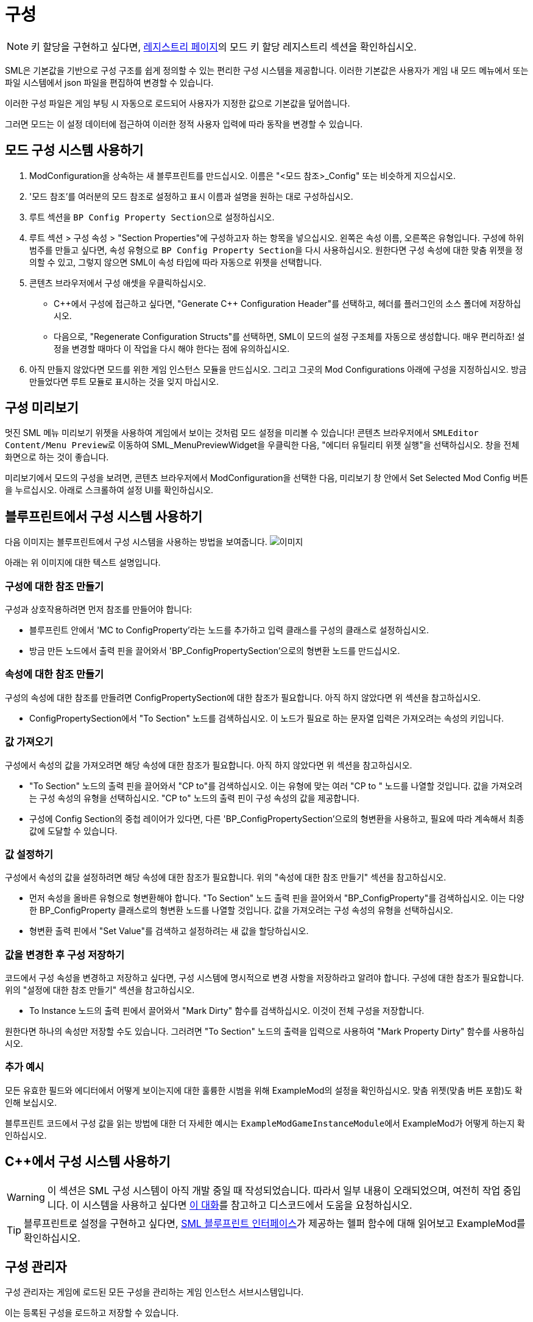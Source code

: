 = 구성

[NOTE]
====
키 할당을 구현하고 싶다면,
xref:Development/ModLoader/Registry.adoc#_모드_키_할당_레지스트리[레지스트리 페이지]의
모드 키 할당 레지스트리 섹션을 확인하십시오.
====

SML은 기본값을 기반으로 구성 구조를 쉽게 정의할 수 있는
편리한 구성 시스템을 제공합니다.
이러한 기본값은 사용자가 게임 내 모드 메뉴에서
또는 파일 시스템에서
json 파일을 편집하여 변경할 수 있습니다.

이러한 구성 파일은 게임 부팅 시 자동으로 로드되어
사용자가 지정한 값으로 기본값을 덮어씁니다.

그러면 모드는 이 설정 데이터에 접근하여
이러한 정적 사용자 입력에 따라 동작을 변경할 수 있습니다.

== 모드 구성 시스템 사용하기

1. ModConfiguration을 상속하는 새 블루프린트를 만드십시오.
이름은 "<모드 참조>_Config" 또는 비슷하게 지으십시오.
2. '모드 참조'를 여러분의 모드 참조로 설정하고
표시 이름과 설명을 원하는 대로 구성하십시오.
3. 루트 섹션을 ``BP Config Property Section``으로 설정하십시오.
4. 루트 섹션 > 구성 속성 > "Section Properties"에 구성하고자 하는 항목을 넣으십시오.
왼쪽은 속성 이름, 오른쪽은 유형입니다.
구성에 하위 범주를 만들고 싶다면,
속성 유형으로 ``BP Config Property Section``을 다시 사용하십시오.
원한다면 구성 속성에 대한 맞춤 위젯을 정의할 수 있고,
그렇지 않으면 SML이 속성 타입에 따라 자동으로 위젯을 선택합니다.
5. 콘텐츠 브라우저에서 구성 애셋을 우클릭하십시오.

* {cpp}에서 구성에 접근하고 싶다면,
"Generate {cpp} Configuration Header"를 선택하고,
헤더를 플러그인의 소스 폴더에 저장하십시오.

* 다음으로, "Regenerate Configuration Structs"를 선택하면,
SML이 모드의 설정 구조체를 자동으로 생성합니다. 매우 편리하죠!
설정을 변경할 때마다 이 작업을 다시 해야 한다는 점에 유의하십시오.

6. 아직 만들지 않았다면
모드를 위한 게임 인스턴스 모듈을 만드십시오.
그리고 그곳의 Mod Configurations 아래에 구성을 지정하십시오.
방금 만들었다면 루트 모듈로 표시하는 것을 잊지 마십시오.

== 구성 미리보기

멋진 SML 메뉴 미리보기 위젯을 사용하여 게임에서 보이는 것처럼 모드 설정을 미리볼 수 있습니다!
콘텐츠 브라우저에서 ``SMLEditor Content/Menu Preview``로 이동하여 SML_MenuPreviewWidget을 우클릭한 다음,
"에디터 유틸리티 위젯 실행"을 선택하십시오. 창을 전체 화면으로 하는 것이 좋습니다.

미리보기에서 모드의 구성을 보려면,
콘텐츠 브라우저에서 ModConfiguration을 선택한 다음,
미리보기 창 안에서 Set Selected Mod Config 버튼을 누르십시오.
아래로 스크롤하여 설정 UI를 확인하십시오.

== 블루프린트에서 구성 시스템 사용하기

다음 이미지는 블루프린트에서 구성 시스템을 사용하는 방법을 보여줍니다.
image:ModLoader/NewConfigurationSystemExample.png[이미지]

아래는 위 이미지에 대한 텍스트 설명입니다.

=== 구성에 대한 참조 만들기

구성과 상호작용하려면 먼저 참조를 만들어야 합니다:

* 블루프린트 안에서 'MC to ConfigProperty'라는 노드를 추가하고 입력 클래스를 구성의 클래스로 설정하십시오.
* 방금 만든 노드에서 출력 핀을 끌어와서 'BP_ConfigPropertySection'으로의 형변환 노드를 만드십시오.

=== 속성에 대한 참조 만들기

구성의 속성에 대한 참조를 만들려면 ConfigPropertySection에 대한 참조가 필요합니다.
아직 하지 않았다면 위 섹션을 참고하십시오.

* ConfigPropertySection에서 "To Section" 노드를 검색하십시오. 이 노드가 필요로 하는 문자열 입력은 가져오려는 속성의 키입니다.

=== 값 가져오기

구성에서 속성의 값을 가져오려면 해당 속성에 대한 참조가 필요합니다.
아직 하지 않았다면 위 섹션을 참고하십시오.

* "To Section" 노드의 출력 핀을 끌어와서 "CP to"를 검색하십시오. 이는 유형에 맞는 여러 "CP to " 노드를 나열할 것입니다. 값을 가져오려는 구성 속성의 유형을 선택하십시오. "CP to" 노드의 출력 핀이 구성 속성의 값을 제공합니다.
* 구성에 Config Section의 중첩 레이어가 있다면, 다른 'BP_ConfigPropertySection'으로의 형변환을 사용하고, 필요에 따라 계속해서 최종 값에 도달할 수 있습니다.

=== 값 설정하기

구성에서 속성의 값을 설정하려면 해당 속성에 대한 참조가 필요합니다.
위의 "속성에 대한 참조 만들기" 섹션을 참고하십시오.

* 먼저 속성을 올바른 유형으로 형변환해야 합니다. "To Section" 노드 출력 핀을 끌어와서 "BP_ConfigProperty"를 검색하십시오. 이는 다양한 BP_ConfigProperty 클래스로의 형변환 노드를 나열할 것입니다. 값을 가져오려는 구성 속성의 유형을 선택하십시오.
* 형변환 출력 핀에서 "Set Value"를 검색하고 설정하려는 새 값을 할당하십시오.

=== 값을 변경한 후 구성 저장하기

코드에서 구성 속성을 변경하고 저장하고 싶다면,
구성 시스템에 명시적으로 변경 사항을 저장하라고 알려야 합니다.
구성에 대한 참조가 필요합니다.
위의 "설정에 대한 참조 만들기" 섹션을 참고하십시오.

* To Instance 노드의 출력 핀에서 끌어와서 "Mark Dirty" 함수를 검색하십시오. 이것이 전체 구성을 저장합니다.

원한다면 하나의 속성만 저장할 수도 있습니다. 그러려면 "To Section" 노드의 출력을 입력으로 사용하여 "Mark Property Dirty" 함수를 사용하십시오.

=== 추가 예시

모든 유효한 필드와 에디터에서 어떻게 보이는지에 대한 훌륭한 시범을 위해 ExampleMod의 설정을 확인하십시오.
맞춤 위젯(맞춤 버튼 포함)도 확인해 보십시오.

블루프린트 코드에서 구성 값을 읽는 방법에 대한 더 자세한 예시는
``ExampleModGameInstanceModule``에서 ExampleMod가 어떻게 하는지 확인하십시오.

== {cpp}에서 구성 시스템 사용하기

[WARNING]
====
이 섹션은 SML 구성 시스템이 아직 개발 중일 때 작성되었습니다.
따라서 일부 내용이 오래되었으며, 여전히 작업 중입니다.
이 시스템을 사용하고 싶다면
https://discord.com/channels/555424930502541343/555515791592652823/826653787514470450[이 대화]를 참고하고
디스코드에서 도움을 요청하십시오.
====

[TIP]
====
블루프린트로 설정을 구현하고 싶다면,
xref:Development/ModLoader/BlueprintInterface.adoc#_config[SML 블루프린트 인터페이스]가 제공하는
헬퍼 함수에 대해 읽어보고
ExampleMod를 확인하십시오.
====

== 구성 관리자

구성 관리자는 게임에 로드된 모든 구성을 관리하는 게임 인스턴스 서브시스템입니다.

이는 등록된 구성을 로드하고 저장할 수 있습니다.

등록된 모드 구성은 더티로 표시될 수 있습니다.
이는 사용자가 구성 값을 변경했고 이러한 변경 사항을 저장해야 한다는 의미입니다.

구성을 로드할 때, 먼저 기본값을 기반으로 구성 값이 로드됩니다.
그런 다음, 또는 관리자가 지시받을 때, 구성 파일을 로드하고 파싱하여
이러한 구성 파일에 정의된 변경 사항을 로드된 구성 값에 적용합니다.

구성의 '스키마'와 '값'을 구분하는 것이 중요합니다.
스키마는 클래스나 구성이 어떻게 구조화되고 어떤 속성을 가지는지에 대한 선언처럼 작동합니다.
값은 기본적으로 스키마에 설명된 대로 구조화되어야 하는 실제 구성 값입니다.

=== `ReloadModConfigurations(bool bSaveOnSchemaChange)`
등록된 모든 모드 구성을 디스크에서 다시 로드합니다.
선택적으로 스키마 변경 사항을 저장합니다.

=== `FlushPendingSaves()`
로드된 구성 인스턴스의 모든 변경 사항을 파일 시스템에 저장합니다.

=== `MarkConfigurationDirty(FConfigId ConfigId)`
주어진 ID로 참조되는 구성을 더티로 표시하고 저장 대기 상태로 만듭니다.

=== `FillConfigurationStruct(FConfigId ConfigId, <struct>)`
주어진 구성 id로 참조되는 활성 구성에서 얻은 데이터로 전달된 구조체를 채웁니다.

=== `UUserWidget CreateConfigurationWidget(FConfigId ConfigId, UUserWidget Outer)`
주어진 구성 id로 참조되는 활성 구성에 대한 구성 위젯 계층을 만듭니다.

=== `RegisterModConfiguration(FConfigId ConfigId, SubclassOf<UModConfiguration> Configuration)`
주어진 구성을 주어진 구성 ID로 등록합니다.

시작 시에만 호출되어야 합니다.

== FConfigId
구성이 속한 모드와 범주로 구성된 구성 식별자입니다.

=== `FString ModReference`
이 구성의 부모 모드를 참조하는 모드 참조입니다.

=== `FString ConfigCategory`
이 구성의 카테고리나 이름입니다. 이는 기본적으로 동일한 모드에 대한 여러 구성을 추가로 식별할 수 있게 해줍니다.

== UModConfiguration
``UModConfiguration``은 기본적으로 구성의 전체 스키마를 보유하는 객체입니다.

이는 디스크립터처럼 작동하므로, 구조는 클래스(즉, 기본 객체)에만 정의되면 되어
UClass를 전달하는 것만으로도 스키마(즉, 모드 구성)를 참조할 수 있습니다.

즉, 자신만의 구성 스키마를 정의하고 싶다면 이것을 기반으로 새 클래스를 만들어야 합니다.
그런 다음 기본값이나 생성자에서 변경 사항(스키마 자체와 추가 메타데이터 정의)을 적용합니다.

=== `FString DisplayName`
사용자에게 보이는 이 구성의 표시 이름입니다.

=== `FString Description`
사용자에게 보이는 이 구성의 설명입니다.

=== `UConfigPropertySection RootSection`
구성 스키마의 루트 "노드"를 보유합니다.

이는 인스턴스화 가능한 변수로, 에디터의 "defaults" 패널에서 이 객체의 인스턴스를 인라인으로 만들고 기본값을 정의할 수 있습니다.

== `UConfigProperty`
구성 속성은 기본적으로 특정 값을 설명하는 구성 스키마의 노드입니다.

이는 최종적으로 구성 값을 만드는 데 사용됩니다.

자식 클래스의 기본값도 인스턴스화 가능하므로 스키마를 더 정의할 수 있습니다.

=== `FString DisplayName`
사용자에게 보이는 이 속성의 표시 이름입니다.

=== `FString Tooltip`
사용자가 속성 위에 마우스를 올렸을 때 보이는 이 속성의 짧은 설명입니다.

=== `SubclassOf<UConfigValue> GetValueClass()`
속성이 기반으로 하는 구성 값의 유형을 검색할 수 있게 합니다.

=== `ApplyDefaultPropertyValue(UConfigValue Value)`
주어진 구성 값 객체를 이 속성의 기본값으로 채웁니다.

=== `UConfigValue CreateNewValue(UObject Outer)`
이 속성의 유형을 기반으로 새 구성 값을 만들고 이 속성이 정의한 기본값으로 채웁니다.

=== `UUserWidget CreateEditorWidget(UUserWidget* ParentWidget)`
이 속성이 설명하는 구성 값을 편집할 수 있는 위젯 인스턴스를 만듭니다.

=== `FConfigVariableDescriptor CreatePropertyDescriptor(UConfigGenerationContext Context, FString OuterPath)`
코드 생성을 위한 구성 속성 디스크립터를 만듭니다.

== 구성 속성 자식 클래스들
``<<_uconfigproperty, UConfigProperty>>``를 상속하는 여러 클래스들이 있으며, 각각 특정 유형의 속성을 설명합니다.

다음과 같은 모든 주요 프리미티브에 대한 클래스가 있습니다:

* bool
* int
* float
* string
* class
* color

더 복잡한 구성 구조를 가능하게 하는 두 가지 특별한 클래스도 있습니다.

=== `UConfigPropertyArray`
구성 값 배열을 사용하면 동일한 유형의 여러 값을 리스트에 저장할 수 있습니다.

이를 위해 `ElementValue` 속성이 있으며, 이를 통해 이러한 리스트 항목의 유형을 정의할 수 있습니다.

리스트는 동적이므로, 리스트의 항목 수는 사용자가 정의한 내용에 따라 달라질 수 있습니다.

=== `UConfigPropertySection`
구성 값 섹션을 사용하면 하나의 객체에 서로 다른 유형의 여러 값을 저장할 수 있습니다.

가질 수 있는 각 항목에 대해 해당 항목의 유형을 설명하는 하나의 속성이 있습니다.

이를 통해 기본적으로 중첩된 구성을 가질 수 있어 더 복잡한 구성 구조가 가능합니다.

== 설정 값
각 <<_uconfigproperty>>에 대한 값이 있습니다.

이는 기본적으로 속성이 설명하는 값을 보유합니다.

실제 상태나... 파일/기본값에서 로드된 설정과 같은 것입니다.

=== `UConfigProperty GetAssociatedProperty()`
이 값을 설명하는 속성을 반환합니다.

=== `FString DescribeValue()`
값을 문자열로 변환합니다.

디버깅 목적으로 유용합니다.

=== `URawFormatValue Serialize(UObject Outer)`
값을 원시 구성 형식으로 변환합니다.

=== `Deserialize(URawFormatValue Value)`
주어진 원시 구성 형식의 값을 이 값의 유형으로 변환하여 이 값 객체에 저장합니다.

=== `FillConfigStruct(FReflectedObject ReflectedObject, FString VariableName)`
주어진 구성 구조체를 참조하는 속성과 이 값이 제공하는 데이터로 채웁니다.

=== `InitializedFromProperty()`
구성 값이 연관된 속성으로 초기화될 때 호출됩니다.

=== `MarkDirty()`
값을 더티로 표시합니다. 즉, 파일 시스템과 동기화해야 함을 나타냅니다.
